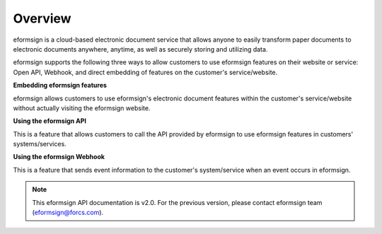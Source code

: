 ==========================
Overview
==========================

eformsign is a cloud-based electronic document service that allows anyone to easily transform paper documents to electronic documents anywhere, anytime, as well as securely storing and utilizing data.

eformsign supports the following three ways to allow customers to use eformsign features on their website or service: Open API, Webhook, and direct embedding of features on the customer's service/website.


**Embedding eformsign features**

eformsign allows customers to use eformsign's electronic document features within the customer's service/website without actually visiting the eformsign website.


**Using the eformsign API**

This is a feature that allows customers to call the API provided by eformsign to use eformsign features in customers' systems/services. 


**Using the eformsign Webhook**

This is a feature that sends event information to the customer's system/service when an event occurs in eformsign.


.. note:: 


  This eformsign API documentation is v2.0. For the previous version, please contact eformsign team (eformsign@forcs.com).

